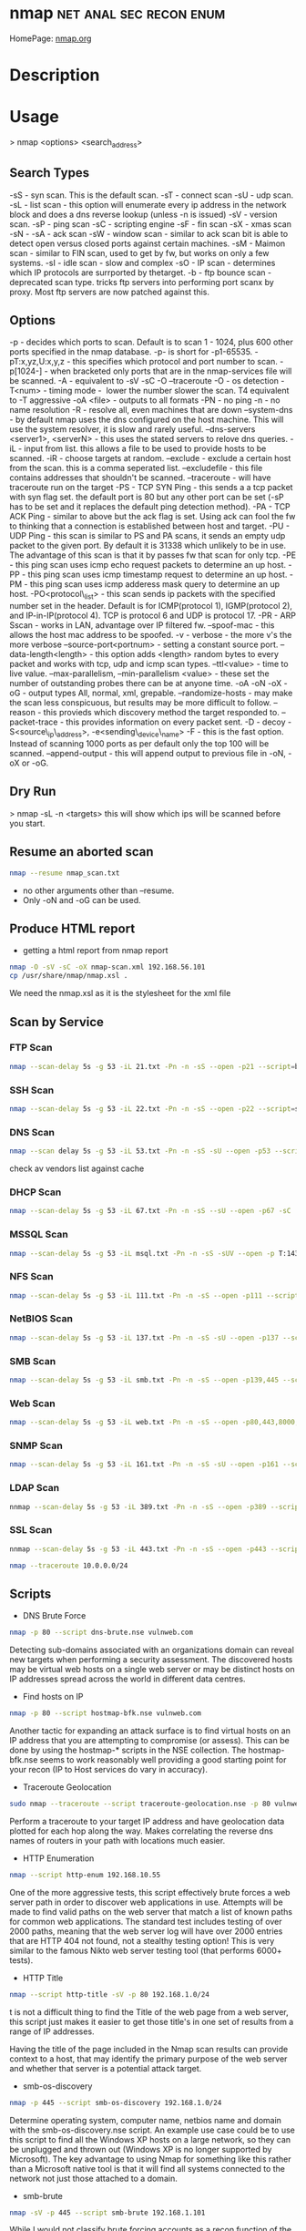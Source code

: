#+TAGS: net anal sec recon enum


* nmap						    :net:anal:sec:recon:enum:
HomePage: [[https://nmap.org/][nmap.org]]
* Description
* Usage

> nmap <options> <search_address>

** Search Types
-sS - syn scan. This is the default scan.
-sT - connect scan
-sU - udp scan.
-sL - list scan - this option will enumerate every ip address in the network block and does a dns reverse lookup (unless -n is issued)
-sV - version scan.
-sP - ping scan
-sC - scripting engine
-sF - fin scan
-sX - xmas scan
-sN -
-sA - ack scan
-sW - window scan - similar to ack scan bit is able to detect open versus closed ports against certain machines.
-sM - Maimon scan - similar to FIN scan, used to get by fw, but works on only a few systems.
-sI - idle scan - slow and complex
-sO - IP scan - determines which IP protocols are surrported by thetarget.
-b - ftp bounce scan - deprecated scan type. tricks ftp servers into performing port scanx by proxy. Most ftp servers are now patched against this.

** Options
-p - decides which ports to scan. Default is to scan 1 - 1024, plus 600 other ports specified in the nmap database. -p- is short for -p1-65535.
-pT:x,yz,U:x,y,z - this specifies which protocol and port number to scan.
-p[1024-] - when bracketed only ports that are in the nmap-services file will be scanned.
-A - equivalent to -sV -sC -O --traceroute
-O - os detection
-T<num> - timing mode -  lower the number slower the scan. T4 equivalent to -T aggressive
-oA <file> - outputs to all formats
-PN - no ping
-n - no name resolution
-R - resolve all, even machines that are down
--system-dns - by default nmap uses the dns configured on the host machine. This will use the system resolver, it is slow and rarely useful.
--dns-servers <server1>, <serverN> - this uses the stated servers to relove dns queries.
-iL - input from list. this allows a file to be used to provide hosts to be scanned.
-iR - choose targets at random.
--exclude - exclude a certain host from the scan. this is a comma seperated list.
--excludefile - this file contains addresses that shouldn't be scanned.
--traceroute - will have traceroute run on the target
-PS - TCP SYN Ping - this sends a a tcp packet with syn flag set. the default port is 80 but any other port can be set (-sP has to be set and it replaces the default ping detection method).
-PA - TCP ACK Ping - similar to above but the ack flag is set. Using ack can fool the fw to thinking that a connection is established between host and target.
-PU - UDP Ping - this scan is similar to PS and PA scans, it sends an empty udp packet to the given port. By default it is 31338 which unlikely to be in use. The advantage of this scan is that it by passes fw that scan for only tcp.
-PE - this ping scan uses icmp echo request packets to determine an up host.
-PP - this ping scan uses icmp timestamp request to determine an up host.
-PM - this ping scan uses icmp adderess mask query to determine an up host.
-PO<protocol\_list> - this scan sends ip packets with the specified number set in the header. Default is for ICMP(protocol 1), IGMP(protocol 2), and IP-in-IP(protocol 4). TCP is protocol 6 and UDP is protocol 17.
-PR - ARP Sscan - works in LAN, advantage over IP filtered fw.
--spoof-mac - this allows the host mac address to be spoofed.
-v - verbose - the more v's the more verbose
--source-port<portnum> - setting a constant source port.
--data-length<length> - this option adds <length> random bytes to every packet and works with tcp, udp and icmp scan types.
--ttl<value> - time to live value.
--max-parallelism, --min-parallelism <value> - these set the number of outstanding probes there can be at anyone time.
-oA -oN -oX -oG - output types All, normal, xml, grepable.
--randomize-hosts - may make the scan less conspicuous, but results may be more difficult to follow.
--reason - this provieds which discovery method the target responded to.
--packet-trace - this provides information on every packet sent.
-D - decoy
-S<source\_ip\_address>, -e<sending\_device\_name>
-F - this is the fast option. Instead of scanning 1000 ports as per default only the top 100 will be scanned.
--append-output - this will append output to previous file in -oN, -oX or -oG.

** Dry Run
> nmap -sL -n <targets>
this will show which ips will be scanned before you start.

** Resume an aborted scan
#+BEGIN_SRC sh
nmap --resume nmap_scan.txt
#+END_SRC
- no other arguments other than --resume. 
- Only -oN and -oG can be used.

** Produce HTML report
- getting a html report from nmap report
#+BEGIN_SRC sh
nmap -O -sV -sC -oX nmap-scan.xml 192.168.56.101
cp /usr/share/nmap/nmap.xsl .
#+END_SRC
We need the nmap.xsl as it is the stylesheet for the xml file

** Scan by Service
*** FTP Scan 
#+BEGIN_SRC sh
nmap --scan-delay 5s -g 53 -iL 21.txt -Pn -n -sS --open -p21 --script=banner,ftp-annon,ftp-bounce
#+END_SRC

*** SSH Scan
#+BEGIN_SRC sh
nmap --scan-delay 5s -g 53 -iL 22.txt -Pn -n -sS --open -p22 --script=sshv1,ssh2-enum-algos
#+END_SRC

*** DNS Scan
#+BEGIN_SRC sh
nmap --scan delay 5s -g 53 -iL 53.txt -Pn -n -sS -sU --open -p53 --script=dns-cache-snoop,dns-service-discovery,dns-update,dns-zone-transfer,dns-recursion
#+END_SRC
check av vendors list against cache

*** DHCP Scan
#+BEGIN_SRC sh
nmap --scan-delay 5s -g 53 -iL 67.txt -Pn -n -sS --sU --open -p67 -sC
#+END_SRC

*** MSSQL Scan
#+BEGIN_SRC sh
nmap --scan-delay 5s -g 53 -iL msql.txt -Pn -n -sS -sUV --open -p T:1433,U:1434 --script=ms-sql-info,ms-sql-empty-password
#+END_SRC

*** NFS Scan
#+BEGIN_SRC sh
nmap --scan-delay 5s -g 53 -iL 111.txt -Pn -n -sS --open -p111 --script=rpcinfo,nfs-ls,nfs-showmount,nfs-statfs
#+END_SRC

*** NetBIOS Scan
#+BEGIN_SRC sh
nmap --scan-delay 5s -g 53 -iL 137.txt -Pn -n -sS -sU --open -p137 --script=nbstat
#+END_SRC

*** SMB Scan
#+BEGIN_SRC sh
nmap --scan-delay 5s -g 53 -iL smb.txt -Pn -n -sS --open -p139,445 --script="smb-enum*",smb-os-discovery,smb-security-mode,smb-server-stats,smb-system-info,smbv2-enabled,smb-check-vulns -script-args safe=1
#+END_SRC

*** Web Scan
#+BEGIN_SRC sh
nmap --scan-delay 5s -g 53 -iL web.txt -Pn -n -sS --open -p80,443,8000,8080,8443 --script=http-date,http-enum,http-favicon,http-headers,http-open-proxy,http-php-version,http-robots.txt,http-title,http-trace,http-vhosts,http-vmware-path-vuln,citrix-enum-apps-xml,citrix-enum-server-xml --stats-every 30s
#+END_SRC

*** SNMP Scan
#+BEGIN_SRC sh
nmap --scan-delay 5s -g 53 -iL 161.txt -Pn -n -sS -sU --open -p161 --script=snmp-interfaces,snmp-netstat,snmp-processes,snmp-sysdescr,snmp-win32-services,snmp-win32-shares,snmp-win32-software
#+END_SRC

*** LDAP Scan
#+BEGIN_SRC sh
nnmap --scan-delay 5s -g 53 -iL 389.txt -Pn -n -sS --open -p389 --script=ldap-rootdse
#+END_SRC

*** SSL Scan
#+BEGIN_SRC sh
nnmap --scan-delay 5s -g 53 -iL 443.txt -Pn -n -sS --open -p443 --script=banner,ssl-cert,ssl-enum-ciphers,sslv2,ssl-heartbleed
#+END_SRC
#+BEGIN_SRC sh
nmap --traceroute 10.0.0.0/24
#+END_SRC
** Scripts
- DNS Brute Force
#+BEGIN_SRC sh
nmap -p 80 --script dns-brute.nse vulnweb.com
#+END_SRC
Detecting sub-domains associated with an organizations domain can reveal new targets when performing a security assessment. The discovered hosts may be virtual web hosts on a single web server or may be distinct hosts on IP addresses spread across the world in different data centres.

- Find hosts on IP
#+BEGIN_SRC sh
nmap -p 80 --script hostmap-bfk.nse vulnweb.com
#+END_SRC
Another tactic for expanding an attack surface is to find virtual hosts on an IP address that you are attempting to compromise (or assess). This can be done by using the hostmap-* scripts in the NSE collection. The hostmap-bfk.nse seems to work reasonably well providing a good starting point for your recon (IP to Host services do vary in accuracy).

- Traceroute Geolocation
#+BEGIN_SRC sh
sudo nmap --traceroute --script traceroute-geolocation.nse -p 80 vulnweb.com
#+END_SRC
Perform a traceroute to your target IP address and have geolocation data plotted for each hop along the way. Makes correlating the reverse dns names of routers in your path with locations much easier.

- HTTP Enumeration
#+BEGIN_SRC sh
nmap --script http-enum 192.168.10.55
#+END_SRC
One of the more aggressive tests, this script effectively brute forces a web server path in order to discover web applications in use. Attempts will be made to find valid paths on the web server that match a list of known paths for common web applications. The standard test includes testing of over 2000 paths, meaning that the web server log will have over 2000 entries that are HTTP 404 not found, not a stealthy testing option! This is very similar to the famous Nikto web server testing tool (that performs 6000+ tests).

- HTTP Title
#+BEGIN_SRC sh
nmap --script http-title -sV -p 80 192.168.1.0/24
#+END_SRC
t is not a difficult thing to find the Title of the web page from a web server, this script just makes it easier to get those title's in one set of results from a range of IP addresses.

Having the title of the page included in the Nmap scan results can provide context to a host, that may identify the primary purpose of the web server and whether that server is a potential attack target.

- smb-os-discovery
#+BEGIN_SRC sh
nmap -p 445 --script smb-os-discovery 192.168.1.0/24
#+END_SRC
Determine operating system, computer name, netbios name and domain with the smb-os-discovery.nse script. An example use case could be to use this script to find all the Windows XP hosts on a large network, so they can be unplugged and thrown out (Windows XP is no longer supported by Microsoft). The key advantage to using Nmap for something like this rather than a Microsoft native tool is that it will find all systems connected to the network not just those attached to a domain.

- smb-brute
#+BEGIN_SRC sh
nmap -sV -p 445 --script smb-brute 192.168.1.101 
#+END_SRC
While I would not classify brute forcing accounts as a recon function of the assessment process this script can lead to large amount of recon if we do get valid credentials as there are other smb-* scripts that can be leveraged to retrieve all local user accounts (smb-enum-users.nse), groups (smb-enum-groups.nse), processes (smb-enum-processes.nse) and even execute processes remotely with the smb-psexec.nse script.



** Examples:
*** This will locate random web servers
> nmap -sS -PS80 -iR 0 -p 80

*** this is an ipv6 scan
> nmap -6 2001:800:40:2a03::3

*** list of assigned dhcp ip addrs
> egrep '\^lease' /var/lib/dhcp/dhcp.leases | awk '{print $2;}' | nmap
-iL -

Obtain the list of assigned DHCP IP addresses and feed them directly to
nmap for scanning a hyphen is passed to -iL to read from std input.

*** Ping Network

> nmap -T5 -sP x.x.x.x

> nmap -PN -T4 --traceroute <address>

*** Reverse-DNS and traceroute scan

> nmap -n -sP -PR --packet-trace --send-eth <addtess>

*** arp scan (-sP -PR)

> nmap -n -sL -iR 50000 -oN - | grep 'report' | awk '{print $5;}' >
50K\_ips

*** Random List of 50000 ip addresses

> nmap -sP -PE -PP -PS21,22,23,25,80,113,35439 -PA80,113,443,21004 -T4
--source-port 53 -iL <file> -oA <output\_filename>

this is an extensive scan that uses a file to provide the ip address and outputs to all 4 types

> nmap -p0- -v -A -T4 <address>

this is an aggressive scan that will scan every port, and enables aggressive tests (-A) such as os detection. Ok if stealth isn't necessary
*** Verbosity/Debug
v       - will increase verbosity
shift-v - will decrease verbosity
d       - will increase debug level
shift-d - will decrease debug level
*** traceroute/tcpdump
- to confirm the packet route use the --packet-trace flag
#+BEGIN_SRC sh
nmap 192.168.0.1 --packet-trace -Pn -p80 -n
#+END_SRC
* Lecture
** [[https://www.youtube.com/watch?v%3DM-Uq7YSfZ4I][Mastering the Nmap Scripting Engine - Fyodor & David Fifield]]
   
- nmap -A -T4 scanme.nmap.org
  - A - Advanced options
    - os detection
    - version detection
    - nse 
      
- using the ssh-hostkey script you will be given a key for the ssh server, this is handy if the machine is running dhcp and cahnges ip
  
- Large Scale Scan - SMB/MSRPC Scripts
  13 script suite
    - Informational
       smb-os-discovery
       smb-server-stats
       smb-system-info
       smb-security-mode
    - Detailed Enumeration
       smb-enum-users
       smb-enum-domains
       smb-enum-groups
       smb-enum-processes
       smb-enum-sessions
       smb-enum-shares
    - More intrusive
       smb-brute
       smb-check-vulns     
       smb-psexec
  
+ Writing NSE Scripts
  - lua
  - protocl/helper libs
    - 45, including DNS, HTTP, MSRPC, SNMP etc
  - protocol brute forcers
    
+ Speed up scan
  -n     - turn off name resolver
  -Pn    - turn of ping scan
  -p X   - choose specific ports
  -open  - only tell me about ports that are open
  - 66.171.10.- same as 66.171.10.0/24

+ unpwdb
  - real measured results

- http-brute - this script can will use unpwdb to brute for user/password challenge

* Tutorial
** KY ISSA NMAP 
*** [[https://www.youtube.com/watch?v%3D22Ad04Aw-Bo][Part 1: TCP IP And Basics of Nmap]]
*** [[https://www.youtube.com/watch?v%3DhdkKy3vJ0vM][Part 2: TCP IP And Basics of Nmap - Adrian Crenshaw]]
- Nmap allows for different pings to be sent
  -sn -No port scan
  -PR -ARP ping
  -Pn -No ping (can be slow, ARP always done)
  -PU -udp ping
  -PT -tcp ping
  -PI -icmp echo ping
  -PS -syn ping, default port 80, altered with -PS22-25
- using PI is less easily detected as no full connection is made  
  
- nmap range scan without port scan
#+BEGIN_SRC sh
nmap -sn 10.0.0.*
#+END_SRC

- scan only the first 100 ports
#+BEGIN_SRC sh
nmap -F 10.0.0.10
#+END_SRC

- return only the open ports
#+BEGIN_SRC sh
nmap -sS -sU 10.0.0.100-125 -p T:80,U:53 --open
#+END_SRC

- scan list queries dns reverse lookup (don't have to touch the target)
#+BEGIN_SRC sh
nmap -sL 10.0.0.*
#+END_SRC

*** [[https://www.youtube.com/watch?v%3DP5uRFxFXpyg][Part 3: OS And Service Fingerprinting - Jeremy Druin]]
*** [[https://www.youtube.com/watch?v%3D0X3sw_OKwdM][Part 4: OS And Service Fingerprinting - Jeremy Druin]]
- using os option
--osscan-limit will reduce the time spent of os detection
#+BEGIN_SRC sh
nmap -O --osscan-limit 10.0.0.1
#+END_SRC

--osscan-guess will be more aggressive in its approach of detection
#+BEGIN_SRC sh
nmap -O --osscan-guess 10.0.0.1
#+END_SRC

*** [[https://www.youtube.com/watch?v%3DsLXurGHuz0Q][Part 5: Kicking Ass With Nmap]]
Methodology
- Create subnet lists - connect to network
  - ifconfig
  - /etc/resolv.conf
  - Netdiscover
  - Wireshark
  - Dig
- Ping scan to create list of live ips
  - nmap -sP -PI
  - cut the network up /16 at a time
- Syn Scan using timing and other evasion techniques one port at a time
  - cat hostlist.txt | sort -R | nmap -sS -p389 -oG myscan -iL -
- Use nmap scripts against the hosts one by one in each port.txt file
  - nmpa -Pn -n --open -p21 --script ftp-anon,ftp-bounce,ftp-libopie -iL 21.txt
    
- To findout about nmap scripts use http://nmap.org/nsedoc/scripts/
- Also nmap --script-help "ftp-*"  

- IP Geo Locate script
#+BEGIN_SRC sh
nmap -Pn -p80 --script ip-geolocation-* gitfshop.co.uk
#+END_SRC

Recommends:
http://blog.spiderlabs.com

* Books
[[file://home/crito/Documents/Security/Tools/Nmap_Essentials.pdf][Nmap Essentials]]

* Links


